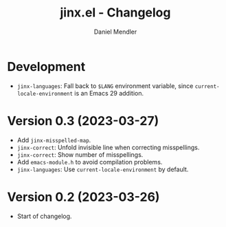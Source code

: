 #+title: jinx.el - Changelog
#+author: Daniel Mendler
#+language: en

* Development

- =jinx-languages=: Fall back to =$LANG= environment variable, since
  =current-locale-environment= is an Emacs 29 addition.

* Version 0.3 (2023-03-27)

- Add =jinx-misspelled-map=.
- =jinx-correct=: Unfold invisible line when correcting misspellings.
- =jinx-correct=: Show number of misspellings.
- Add =emacs-module.h= to avoid compilation problems.
- =jinx-languages=: Use =current-locale-environment= by default.

* Version 0.2 (2023-03-26)

- Start of changelog.

